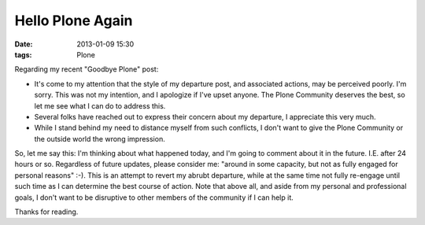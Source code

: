 Hello Plone Again
=================

:date: 2013-01-09 15:30
:tags: Plone

Regarding my recent "Goodbye Plone" post:

- It's come to my attention that the style of my departure post, and associated actions, may be perceived poorly. I'm sorry. This was not my intention, and I apologize if I've upset anyone. The Plone Community deserves the best, so let me see what I can do to address this.

- Several folks have reached out to express their concern about my departure, I appreciate this very much.

- While I stand behind my need to distance myself from such conflicts, I don't want to give the Plone Community or the outside world the wrong impression.

So, let me say this: I'm thinking about what happened today, and I'm going to comment about it in the future. I.E. after 24 hours or so. Regardless of future updates, please consider me: "around in some capacity, but not as fully engaged for personal reasons" :-). This is an attempt to revert my abrubt departure, while at the same time not fully re-engage until such time as I can determine the best course of action. Note that above all, and aside from my personal and professional goals, I don't want to be disruptive to other members of the community if I can help it.

Thanks for reading.
